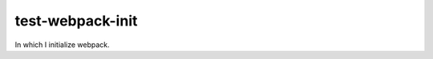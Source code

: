 test-webpack-init
================================================================================

In which I initialize webpack.
